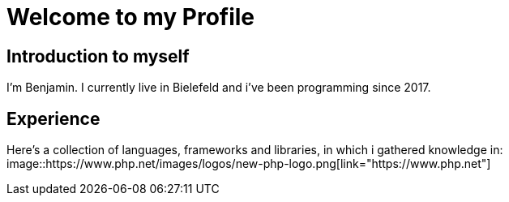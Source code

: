 = Welcome to my Profile

:toc:

== Introduction to myself

I'm Benjamin. I currently live in Bielefeld and i've been programming since 2017.


== Experience

Here's a collection of languages, frameworks and libraries, in which i gathered knowledge in:
image::https://www.php.net/images/logos/new-php-logo.png[link="https://www.php.net"]

